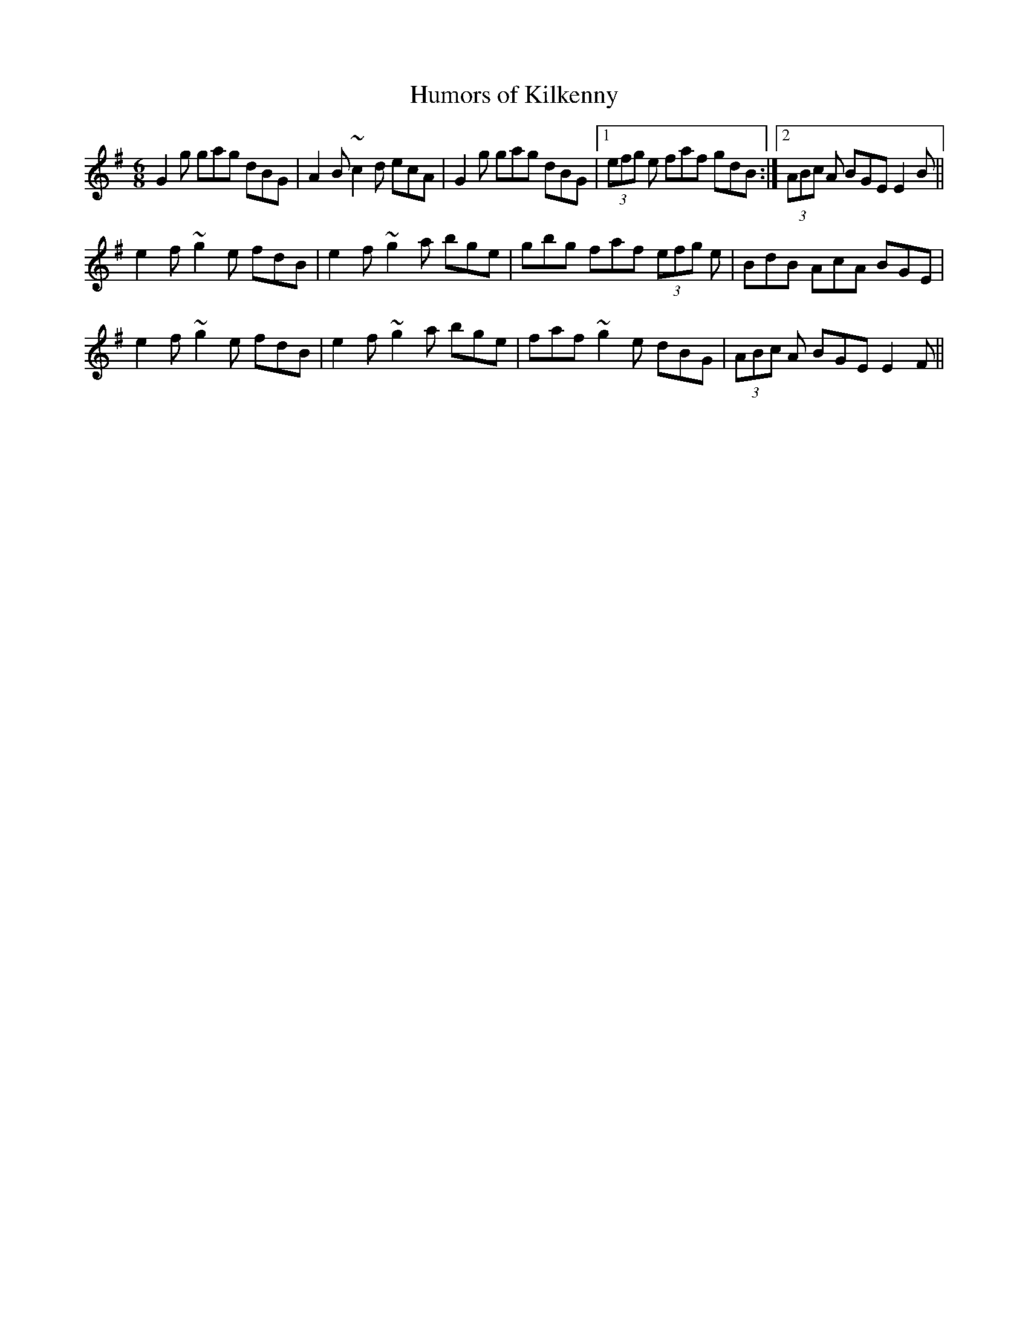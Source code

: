 X:1
T:Humors of Kilkenny
M:6/8
L:1/8
R:jig
D:James Kelly, Paddy O'Brien and Da\'ithi Sproule: Traditional Music of
D:Irel
D:d
Z:Devin McCabe
K:G
G2g gag dBG|A2B ~c2d ecA|G2g gag dBG|1(3efg e faf gdB:|2(3ABc A BGE E2B||
!e2f ~g2e fdB|e2f ~g2a bge|gbg faf (3efg e|BdB AcA BGE|
!e2f ~g2e fdB|e2f ~g2a bge|faf ~g2e dBG|(3ABc A BGE E2F||

%  ABC2Win Version 2.1 11/26/2000
